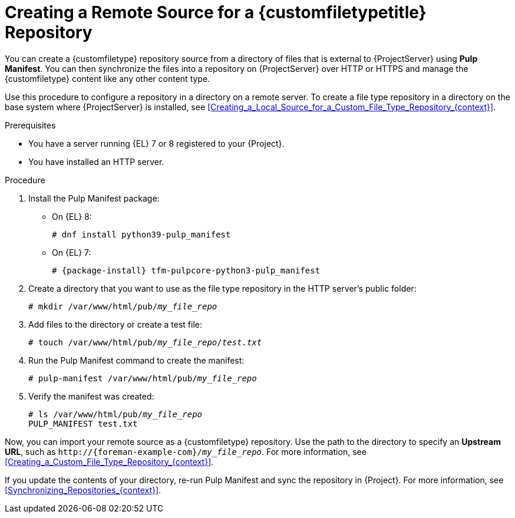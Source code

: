 [id="Creating_a_Remote_Source_for_a_Custom_File_Type_Repository_{context}"]
= Creating a Remote Source for a {customfiletypetitle} Repository

You can create a {customfiletype} repository source from a directory of files that is external to {ProjectServer} using *Pulp Manifest*.
You can then synchronize the files into a repository on {ProjectServer} over HTTP or HTTPS and manage the {customfiletype} content like any other content type.

Use this procedure to configure a repository in a directory on a remote server.
To create a file type repository in a directory on the base system where {ProjectServer} is installed, see xref:Creating_a_Local_Source_for_a_Custom_File_Type_Repository_{context}[].

.Prerequisites
ifndef::satellite[]
* You have a server running {EL} 7 or 8 registered to your {Project}.
endif::[]
ifdef::satellite[]
* You have a server running {EL} 8 registered to your {Project} or the Red{nbsp}Hat CDN.
* Your server has an entitlement to the {RHELServer} and {ProjectName} Utils repositories.
endif::[]
* You have installed an HTTP server.
ifdef::satellite[]
For more information about configuring a web server, see https://access.redhat.com/documentation/en-us/red_hat_enterprise_linux/8/html/deploying_different_types_of_servers/setting-apache-http-server_deploying-different-types-of-servers[Setting up the Apache HTTP web server] in _Deploying different types of servers_.
endif::[]

.Procedure
ifdef::satellite[]
. On your server, ensure that the right repositories are enabled:
+
[options="nowrap" subs="+quotes,attributes"]
----
# subscription-manager repos \
--enable={RepoRHEL8AppStream} \
--enable={RepoRHEL8BaseOS} \
--enable={RepoRHEL8ServerSatelliteUtils}
----
endif::[]
. Install the Pulp Manifest package:
ifndef::satellite[]
** On {EL} 8:
endif::[]
+
[options="nowrap" subs="+quotes,attributes"]
----
# dnf install python39-pulp_manifest
----
ifndef::satellite[]
** On {EL} 7:
+
[options="nowrap" subs="+quotes,attributes"]
----
# {package-install} tfm-pulpcore-python3-pulp_manifest
----
endif::[]
. Create a directory that you want to use as the file type repository in the HTTP server's public folder:
+
[options="nowrap" subs="+quotes"]
----
# mkdir /var/www/html/pub/__my_file_repo__
----
. Add files to the directory or create a test file:
+
[options="nowrap" subs="+quotes"]
----
# touch /var/www/html/pub/__my_file_repo__/_test.txt_
----
. Run the Pulp Manifest command to create the manifest:
+
[options="nowrap" subs="+quotes"]
----
# pulp-manifest /var/www/html/pub/__my_file_repo__
----
. Verify the manifest was created:
+
[options="nowrap" subs="+quotes"]
----
# ls /var/www/html/pub/__my_file_repo__
PULP_MANIFEST test.txt
----

Now, you can import your remote source as a {customfiletype} repository.
Use the path to the directory to specify an *Upstream URL*, such as `\http://{foreman-example-com}/__my_file_repo__`.
For more information, see xref:Creating_a_Custom_File_Type_Repository_{context}[].

If you update the contents of your directory, re-run Pulp Manifest and sync the repository in {Project}.
For more information, see xref:Synchronizing_Repositories_{context}[].
